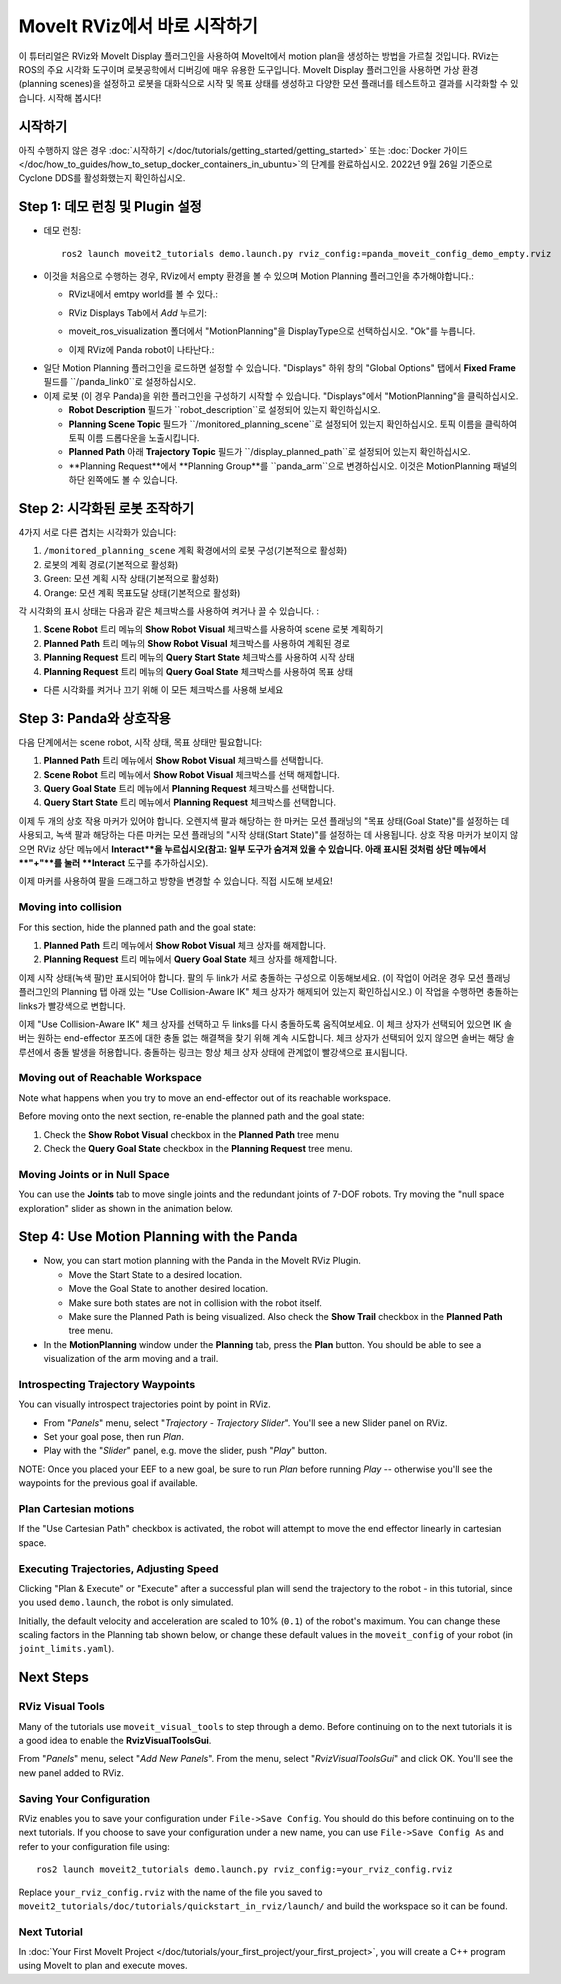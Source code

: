 MoveIt RViz에서 바로 시작하기
==========================
.. image:: rviz_plugin_head.png
   :width: 700px

이 튜터리얼은 RViz와 MoveIt Display 플러그인을 사용하여 MoveIt에서 motion plan을 생성하는 방법을 가르칠 것입니다. RViz는 ROS의 주요 시각화 도구이며 로봇공학에서 디버깅에 매우 유용한 도구입니다. MoveIt Display 플러그인을 사용하면 가상 환경 (planning scenes)을 설정하고 로봇을 대화식으로 시작 및 목표 상태를 생성하고 다양한 모션 플래너를 테스트하고 결과를 시각화할 수 있습니다. 시작해 봅시다!

시작하기
---------------
아직 수행하지 않은 경우 :doc:`시작하기 </doc/tutorials/getting_started/getting_started>` 또는 :doc:`Docker 가이드 </doc/how_to_guides/how_to_setup_docker_containers_in_ubuntu>`의 단계를 완료하십시오. 2022년 9월 26일 기준으로 Cyclone DDS를 활성화했는지 확인하십시오.

Step 1: 데모 런칭 및 Plugin 설정
------------------------------------------------

* 데모 런칭: ::

   ros2 launch moveit2_tutorials demo.launch.py rviz_config:=panda_moveit_config_demo_empty.rviz

* 이것을 처음으로 수행하는 경우, RViz에서 empty 환경을 볼 수 있으며 Motion Planning 플러그인을 추가해야합니다.:

  * RViz내에서 emtpy world를 볼 수 있다.:

  |A|

  * RViz Displays Tab에서 *Add* 누르기:

  |B|

  * moveit_ros_visualization 폴더에서 "MotionPlanning"을 DisplayType으로 선택하십시오. "Ok"를 누릅니다.

  |C|

  * 이제 RViz에 Panda robot이 나타난다.:

  |D|

.. |A| image:: rviz_empty.png
               :width: 700px

.. |B| image:: rviz_click_add.png
               :width: 405px

.. |C| image:: rviz_plugin_motion_planning_add.png
               :width: 400px

.. |D| image:: rviz_start.png
               :width: 700px

* 일단 Motion Planning 플러그인을 로드하면 설정할 수 있습니다. "Displays" 하위 창의 "Global Options" 탭에서 **Fixed Frame** 필드를 ``/panda_link0``로 설정하십시오.

* 이제 로봇 (이 경우 Panda)을 위한 플러그인을 구성하기 시작할 수 있습니다. "Displays"에서 "MotionPlanning"을 클릭하십시오.

  * **Robot Description** 필드가 ``robot_description``로 설정되어 있는지 확인하십시오.

  * **Planning Scene Topic** 필드가 ``/monitored_planning_scene``로 설정되어 있는지 확인하십시오. 토픽 이름을 클릭하여 토픽 이름 드롭다운을 노출시킵니다.

  * **Planned Path** 아래 **Trajectory Topic** 필드가 ``/display_planned_path``로 설정되어 있는지 확인하십시오.

  * **Planning Request**에서 **Planning Group**를 ``panda_arm``으로 변경하십시오. 이것은 MotionPlanning 패널의 하단 왼쪽에도 볼 수 있습니다.


.. image:: rviz_plugin_start.png
   :width: 700px


Step 2: 시각화된 로봇 조작하기
---------------------------------------
4가지 서로 다른 겹치는 시각화가 있습니다:

#. ``/monitored_planning_scene`` 계획 확경에서의 로봇 구성(기본적으로 활성화)

#. 로봇의 계획 경로(기본적으로 활성화)

#. Green: 모션 계획 시작 상태(기본적으로 활성화)

#. Orange: 모션 계획 목표도달 상태(기본적으로 활성화)

각 시각화의 표시 상태는 다음과 같은 체크박스를 사용하여 켜거나 끌 수 있습니다. :

#. **Scene Robot** 트리 메뉴의 **Show Robot Visual** 체크박스를 사용하여 scene 로봇 계획하기

#. **Planned Path** 트리 메뉴의 **Show Robot Visual** 체크박스를 사용하여 계획된 경로

#. **Planning Request** 트리 메뉴의 **Query Start State** 체크박스를 사용하여 시작 상태

#. **Planning Request** 트리 메뉴의 **Query Goal State** 체크박스를 사용하여 목표 상태

* 다른 시각화를 켜거나 끄기 위해 이 모든 체크박스를 사용해 보세요

.. image:: rviz_plugin_visualize_robots.png
   :width: 700px

Step 3: Panda와 상호작용
-------------------------------

다음 단계에서는 scene robot, 시작 상태, 목표 상태만 필요합니다:

#. **Planned Path** 트리 메뉴에서 **Show Robot Visual** 체크박스를 선택합니다.

#. **Scene Robot** 트리 메뉴에서 **Show Robot Visual** 체크박스를 선택 해제합니다.

#. **Query Goal State** 트리 메뉴에서 **Planning Request** 체크박스를 선택합니다.

#. **Query Start State** 트리 메뉴에서 **Planning Request** 체크박스를 선택합니다.

이제 두 개의 상호 작용 마커가 있어야 합니다. 오렌지색 팔과 해당하는 한 마커는 모션 플래닝의 "목표 상태(Goal State)"를 설정하는 데 사용되고, 녹색 팔과 해당하는 다른 마커는 모션 플래닝의 "시작 상태(Start State)"를 설정하는 데 사용됩니다. 상호 작용 마커가 보이지 않으면 RViz 상단 메뉴에서 **Interact**을 누르십시오(참고: 일부 도구가 숨겨져 있을 수 있습니다. 아래 표시된 것처럼 상단 메뉴에서 **"+"**를 눌러 **Interact** 도구를 추가하십시오).

.. image:: rviz_plugin_interact.png
   :width: 700px

이제 마커를 사용하여 팔을 드래그하고 방향을 변경할 수 있습니다. 직접 시도해 보세요!

Moving into collision
+++++++++++++++++++++

For this section, hide the planned path and the goal state:

#. **Planned Path** 트리 메뉴에서 **Show Robot Visual** 체크 상자를 해제합니다.

#. **Planning Request** 트리 메뉴에서 **Query Goal State** 체크 상자를 해제합니다.

이제 시작 상태(녹색 팔)만 표시되어야 합니다. 팔의 두 link가 서로 충돌하는 구성으로 이동해보세요. (이 작업이 어려운 경우 모션 플래닝 플러그인의 Planning 탭 아래 있는 "Use Collision-Aware IK" 체크 상자가 해제되어 있는지 확인하십시오.) 이 작업을 수행하면 충돌하는 links가 빨강색으로 변합니다.

.. image:: rviz_plugin_collision.png
   :width: 700px

이제 "Use Collision-Aware IK" 체크 상자를 선택하고 두 links를 다시 충돌하도록 움직여보세요. 이 체크 상자가 선택되어 있으면 IK 솔버는 원하는 end-effector 포즈에 대한 충돌 없는 해결책을 찾기 위해 계속 시도합니다. 체크 상자가 선택되어 있지 않으면 솔버는 해당 솔루션에서 충돌 발생을 허용합니다. 충돌하는 링크는 항상 체크 상자 상태에 관계없이 빨강색으로 표시됩니다.

.. image:: rviz_plugin_collision_aware_ik_checkbox.png
   :width: 700px

Moving out of Reachable Workspace
+++++++++++++++++++++++++++++++++
Note what happens when you try to move an end-effector out of its reachable workspace.

.. image:: rviz_plugin_invalid.png
   :width: 700px

Before moving onto the next section, re-enable the planned path and the goal state:

#. Check the **Show Robot Visual** checkbox in the **Planned Path** tree menu

#. Check the **Query Goal State** checkbox in the **Planning Request** tree menu.

Moving Joints or in Null Space
++++++++++++++++++++++++++++++
You can use the **Joints** tab to move single joints and the redundant joints of 7-DOF robots. Try moving the "null space exploration" slider as shown in the animation below.

.. raw:: html

    <video width="700px" controls="true" autoplay="true" loop="true">
        <source src="../../../_static/videos/rviz_joints_nullspace.webm" type="video/webm">
        The joints moving while the end effector stays still
    </video>

Step 4: Use Motion Planning with the Panda
-------------------------------------------

* Now, you can start motion planning with the Panda in the MoveIt RViz Plugin.

  * Move the Start State to a desired location.

  * Move the Goal State to another desired location.

  * Make sure both states are not in collision with the robot itself.

  * Make sure the Planned Path is being visualized. Also check the
    **Show Trail** checkbox in the **Planned Path** tree menu.

* In the **MotionPlanning** window under the **Planning** tab, press the **Plan** button. You
  should be able to see a visualization of the arm moving and a trail.

.. image:: rviz_plugin_planned_path.png
   :width: 700px

Introspecting Trajectory Waypoints
++++++++++++++++++++++++++++++++++

You can visually introspect trajectories point by point in RViz.

* From "*Panels*" menu, select "*Trajectory - Trajectory Slider*". You'll see a new Slider panel on RViz.

* Set your goal pose, then run *Plan*.

* Play with the "*Slider*" panel, e.g. move the slider, push "*Play*" button.

NOTE: Once you placed your EEF to a new goal, be sure to run *Plan* before running *Play* -- otherwise you'll see the waypoints for the previous goal if available.

.. image:: rviz_plugin_slider.png
   :width: 700px

Plan Cartesian motions
++++++++++++++++++++++

If the "Use Cartesian Path" checkbox is activated, the robot will attempt to move the end effector linearly in cartesian space.

.. image:: rviz_plan_free.png
   :width: 700px

.. image:: rviz_plan_cartesian.png
   :width: 700px


Executing Trajectories, Adjusting Speed
+++++++++++++++++++++++++++++++++++++++

Clicking "Plan & Execute" or "Execute" after a successful plan will send the trajectory to the robot - in this tutorial, since you used ``demo.launch``, the robot is only simulated.

Initially, the default velocity and acceleration are scaled to 10% (``0.1``) of the robot's maximum. You can change these scaling factors in the Planning tab shown below, or change these default values in the ``moveit_config`` of your robot (in ``joint_limits.yaml``).

.. image:: rviz_plugin_collision_aware_ik_checkbox.png
   :width: 700px


Next Steps
----------

RViz Visual Tools
+++++++++++++++++
Many of the tutorials use ``moveit_visual_tools`` to step through a demo. Before continuing on to the next tutorials it is a good idea to enable the **RvizVisualToolsGui**.

From "*Panels*" menu, select "*Add New Panels*". From the menu, select "*RvizVisualToolsGui*" and click OK. You'll see the new panel added to RViz.

.. image:: rviz_add_rviz_visual_tools.png
   :width: 400px

.. image:: rviz_panels.png
   :width: 700px

Saving Your Configuration
+++++++++++++++++++++++++
RViz enables you to save your configuration under ``File->Save Config``. You should do this before continuing on to the next tutorials. If you choose to save your configuration under a new name, you can use ``File->Save Config As`` and refer to your configuration file using: ::

   ros2 launch moveit2_tutorials demo.launch.py rviz_config:=your_rviz_config.rviz

Replace ``your_rviz_config.rviz`` with the name of the file you saved to ``moveit2_tutorials/doc/tutorials/quickstart_in_rviz/launch/`` and build the workspace so it can be found.


Next Tutorial
+++++++++++++

In :doc:`Your First MoveIt Project </doc/tutorials/your_first_project/your_first_project>`, you will create a C++ program using MoveIt to plan and execute moves.
